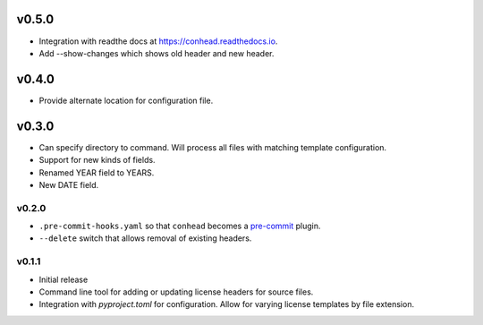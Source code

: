 ..
    Copyright 2022 Rafe Kaplan
    SPDX-License-Identifier: Apache-2.0


v0.5.0
======
- Integration with readthe docs at https://conhead.readthedocs.io.
- Add --show-changes which shows old header and new header.

v0.4.0
======
- Provide alternate location for configuration file.

v0.3.0
======

- Can specify directory to command. Will process all files with
  matching template configuration.
- Support for new kinds of fields.
- Renamed YEAR field to YEARS.
- New DATE field.

v0.2.0
------

- ``.pre-commit-hooks.yaml`` so that ``conhead`` becomes
  a `pre-commit <https://pre-commit.com>`_ plugin.
- ``--delete`` switch that allows removal of existing headers.

v0.1.1
------

- Initial release
- Command line tool for adding or updating license
  headers for source files.
- Integration with `pyproject.toml` for configuration.
  Allow for varying license templates by file extension.
